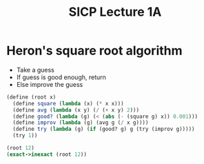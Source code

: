 #+TITLE: SICP Lecture 1A

* Heron's square root algorithm
  - Take a guess
  - If guess is good enough, return
  - Else improve the guess

#+BEGIN_SRC scheme
(define (root x)
  (define square (lambda (x) (* x x)))
  (define avg (lambda (x y) (/ (+ x y) 2)))
  (define good? (lambda (g) (< (abs (- (square g) x)) 0.001)))
  (define improv (lambda (g) (avg g (/ x g))))
  (define try (lambda (g) (if (good? g) g (try (improv g)))))
  (try 1))
  
(root 12)
(exact->inexact (root 12))
#+END_SRC

#+RESULTS:
: 3.4641016533503
